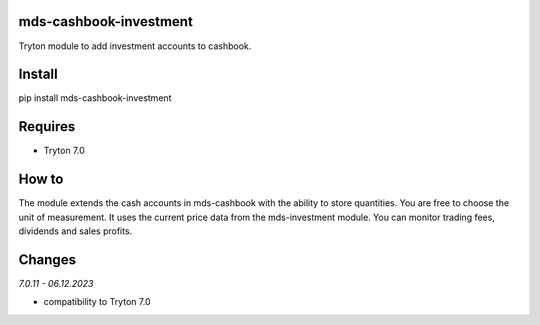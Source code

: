mds-cashbook-investment
=======================
Tryton module to add investment accounts to cashbook.

Install
=======

pip install mds-cashbook-investment

Requires
========
- Tryton 7.0

How to
======

The module extends the cash accounts in mds-cashbook with
the ability to store quantities. You are free to choose the
unit of measurement. It uses the current price data
from the mds-investment module.
You can monitor trading fees, dividends and sales profits.

Changes
=======

*7.0.11 - 06.12.2023*

- compatibility to Tryton 7.0
